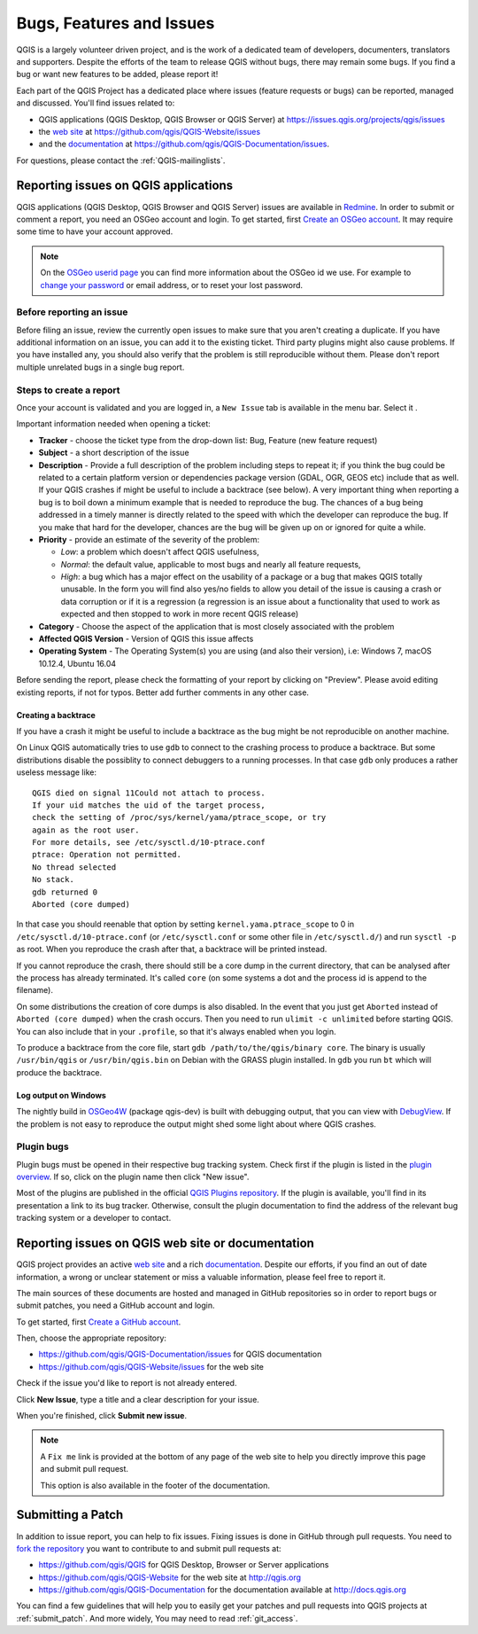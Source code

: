 
.. _QGIS-bugreporting:

Bugs, Features and Issues
=========================

QGIS is a largely volunteer driven project, and is the work of a dedicated
team of developers, documenters, translators and supporters.
Despite the efforts of the team to release QGIS without bugs, there may remain
some bugs. If you find a bug or want new features to be added, please report it!

Each part of the QGIS Project has a dedicated place where issues (feature requests
or bugs) can be reported, managed and discussed. You'll find issues related to:

* QGIS applications (QGIS Desktop, QGIS Browser or QGIS Server) at
  https://issues.qgis.org/projects/qgis/issues
* the `web site <http://qgis.org>`__ at https://github.com/qgis/QGIS-Website/issues
* and the `documentation <http://docs.qgis.org>`__ at
  https://github.com/qgis/QGIS-Documentation/issues.

For questions, please contact the :ref:`QGIS-mailinglists`.

Reporting issues on QGIS applications
---------------------------------------

QGIS applications (QGIS Desktop, QGIS Browser and QGIS Server) issues
are available in `Redmine <https://issues.qgis.org/projects/qgis/issues>`_.
In order to submit or comment a report, you need an OSGeo account and login. 
To get started, first `Create an OSGeo account
<https://www.osgeo.org/cgi-bin/ldap_create_user.py>`_.
It may require some time to have your account approved.

.. note:: On the `OSGeo userid page <http://www.osgeo.org/osgeo_userid>`_ you can
 find more information about the OSGeo id we use. For example to 
 `change your password <https://www.osgeo.org/cgi-bin/auth/ldap_edit_user.py>`_
 or email address, or to reset your lost password.


Before reporting an issue
..........................

Before filing an issue, review the currently open issues to make sure that 
you aren't creating a duplicate. If you have additional information on an issue, 
you can add it to the existing ticket. Third party plugins might also cause problems. 
If you have installed any, you should also verify that the problem is 
still reproducible without them.
Please don't report multiple unrelated bugs in a single bug report.


Steps to create a report
.........................

Once your account is validated and you are logged in, a ``New Issue`` tab
is available in the menu bar. Select it .

Important information needed when opening a ticket:

* **Tracker** - choose the ticket type from the drop-down list: Bug, Feature 
  (new feature request)
* **Subject** - a short description of the issue
* **Description** - Provide a full description of the problem including steps 
  to repeat it; if you think the bug could be related to a certain platform 
  version or dependencies package version (GDAL, OGR, GEOS etc) include that 
  as well. If your QGIS crashes if might be useful to include a backtrace 
  (see below). A very important thing when reporting a bug is to boil down 
  a minimum example that is needed to reproduce the bug. 
  The chances of a bug being addressed in a timely manner is directly related 
  to the speed with which the developer can reproduce the bug. If you make 
  that hard for the developer, chances are the bug will be given up on 
  or ignored for quite a while.
* **Priority** - provide an estimate of the severity of the problem:

  * *Low*: a problem which doesn't affect QGIS usefulness, 
  * *Normal*: the default value, applicable to most bugs and nearly all feature requests, 
  * *High*: a bug which has a major effect on the usability of a package or
    a bug that makes QGIS totally unusable. In the form you will find also
    yes/no fields to allow you detail of the issue is causing a crash or data corruption
    or if it is a regression (a regression is an issue about a functionality that
    used to work as expected and then stopped to work in more recent QGIS release)
* **Category** - Choose the aspect of the application that is most closely
  associated with the problem
* **Affected QGIS Version** - Version of QGIS this issue affects
* **Operating System** - The Operating System(s) you are using (and also their version), 
  i.e: Windows 7, macOS 10.12.4, Ubuntu 16.04

Before sending the report, please check the formatting of your report by clicking 
on "Preview". Please avoid editing existing reports, if not for typos. 
Better add further comments in any other case.

Creating a backtrace
^^^^^^^^^^^^^^^^^^^^^^

If you have a crash it might be useful to include a backtrace as the bug might
be not reproducible on another machine.

On Linux QGIS automatically tries to use ``gdb`` to connect to the crashing
process to produce a backtrace. But some distributions disable the possiblity
to connect debuggers to a running processes. In that case ``gdb`` only
produces a rather useless message like::

 QGIS died on signal 11Could not attach to process. 
 If your uid matches the uid of the target process, 
 check the setting of /proc/sys/kernel/yama/ptrace_scope, or try
 again as the root user. 
 For more details, see /etc/sysctl.d/10-ptrace.conf
 ptrace: Operation not permitted.
 No thread selected
 No stack.
 gdb returned 0
 Aborted (core dumped)

In that case you should reenable that option by setting
``kernel.yama.ptrace_scope`` to 0 in ``/etc/sysctl.d/10-ptrace.conf`` (or
``/etc/sysctl.conf`` or some other file in ``/etc/sysctl.d/``) and 
run ``sysctl -p`` as root. When you reproduce the crash after that, 
a backtrace will be printed instead.

If you cannot reproduce the crash, there should still be a core dump in the
current directory, that can be analysed after the process has already
terminated. It's called ``core`` (on some systems a dot and the process id is
append to the filename).

On some distributions the creation of core dumps is also disabled. In the
event that you just get ``Aborted`` instead of ``Aborted (core dumped)`` when the 
crash occurs. Then you need to run ``ulimit -c unlimited`` before starting QGIS. 
You can also include that in your ``.profile``, so that it's always enabled when
you login.

To produce a backtrace from the core file, start ``gdb
/path/to/the/qgis/binary core``. The binary is usually ``/usr/bin/qgis`` or
``/usr/bin/qgis.bin`` on Debian with the GRASS plugin installed. In ``gdb``
you run ``bt`` which will produce the backtrace.

Log output on Windows
^^^^^^^^^^^^^^^^^^^^^^^

The nightly build in OSGeo4W_ (package qgis-dev) is built with debugging
output, that you can view with DebugView_. If the problem is not easy to
reproduce the output might shed some light about where QGIS crashes.


.. _OSGeo4W: http://trac.osgeo.org/osgeo4w
.. _DebugView: http://technet.microsoft.com/en-us/sysinternals/bb896647.aspx


Plugin bugs
............

Plugin bugs must be opened in their respective bug tracking system. 
Check first if the plugin is listed in the 
`plugin overview <http://hub.qgis.org/projects/qgis-user-plugins/>`_.
If so, click on the plugin name then click "New issue". 

Most of the plugins are published in the official `QGIS Plugins repository 
<http://plugins.qgis.org/plugins/>`_. If the plugin is available, you'll find 
in its presentation a link to its bug tracker. Otherwise, consult the plugin 
documentation to find the address of the relevant bug tracking system 
or a developer to contact.

Reporting issues on QGIS web site or documentation
---------------------------------------------------

QGIS project provides an active `web site <http://qgis.org>`_ and a rich 
`documentation <http://qgis.org/en/docs/index.html>`_. Despite our efforts,
if you find an out of date information, a wrong or unclear statement 
or miss a valuable information, please feel free to report it.

The main sources of these documents are hosted and managed in GitHub repositories
so in order to report bugs or submit patches, you need a GitHub account and login.

To get started, first `Create a GitHub account <https://github.com/join>`_.

Then, choose the appropriate repository:

* https://github.com/qgis/QGIS-Documentation/issues for QGIS documentation
* https://github.com/qgis/QGIS-Website/issues for the web site

Check if the issue you'd like to report is not already entered.

Click **New Issue**, type a title and a clear description for your issue.

When you're finished, click **Submit new issue**.

.. note:: 
  A ``Fix me`` link is provided at the bottom of any page of the web site
  to help you directly improve this page and submit pull request.
  
  This option is also available in the footer of the documentation.

Submitting a Patch
------------------

In addition to issue report, you can help to fix issues. Fixing issues is done 
in GitHub through pull requests. You need to `fork the repository 
<https://help.github.com/articles/working-with-forks/>`_ you want to 
contribute to and submit pull requests at:

* https://github.com/qgis/QGIS for QGIS Desktop, Browser or Server applications
* https://github.com/qgis/QGIS-Website for the web site at http://qgis.org
* https://github.com/qgis/QGIS-Documentation for the documentation
  available at http://docs.qgis.org

You can find a few guidelines that will help you to easily get your patches  
and pull requests into QGIS projects at :ref:`submit_patch`. And more widely, 
You may need to read :ref:`git_access`. 

  
